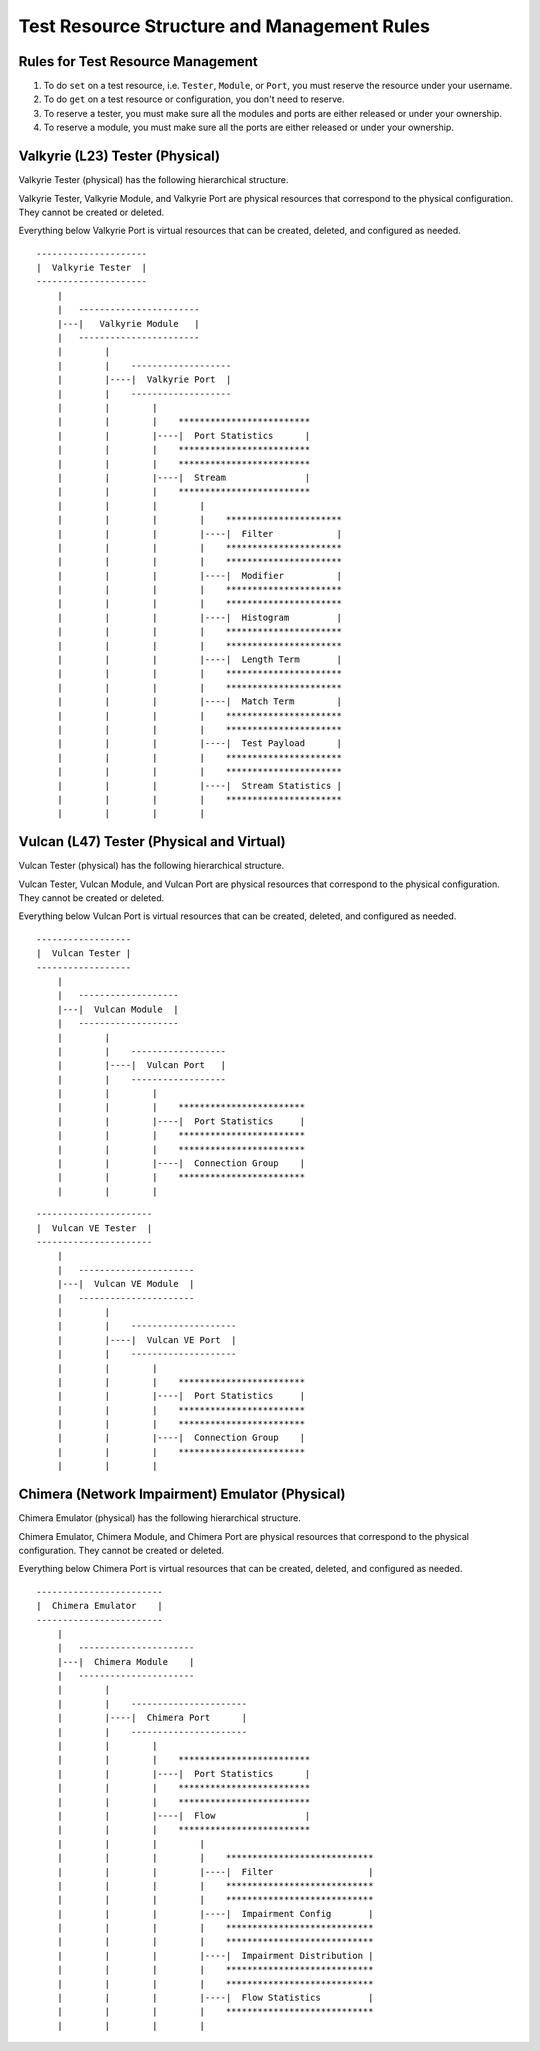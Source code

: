 Test Resource Structure and Management Rules
====================================================

Rules for Test Resource Management
-----------------------------------------

1. To do ``set`` on a test resource, i.e. ``Tester``, ``Module``, or ``Port``, you must reserve the resource under your username.
2. To do ``get`` on a test resource or configuration, you don't need to reserve.
3. To reserve a tester, you must make sure all the modules and ports are either released or under your ownership.
4. To reserve a module, you must make sure all the ports are either released or under your ownership.


Valkyrie (L23) Tester (Physical)
----------------------------------

Valkyrie Tester (physical) has the following hierarchical structure.

Valkyrie Tester, Valkyrie Module, and Valkyrie Port are physical resources that correspond to the physical configuration. They cannot be created or deleted.

Everything below Valkyrie Port is virtual resources that can be created, deleted, and configured as needed.

::

    ---------------------
    |  Valkyrie Tester  |
    ---------------------
        |
        |   -----------------------
        |---|   Valkyrie Module   |
        |   -----------------------
        |        |
        |        |    ------------------- 
        |        |----|  Valkyrie Port  | 
        |        |    ------------------- 
        |        |        |
        |        |        |    ************************* 
        |        |        |----|  Port Statistics      | 
        |        |        |    ************************* 
        |        |        |    ************************* 
        |        |        |----|  Stream               | 
        |        |        |    ************************* 
        |        |        |        |
        |        |        |        |    **********************  
        |        |        |        |----|  Filter            | 
        |        |        |        |    **********************  
        |        |        |        |    **********************  
        |        |        |        |----|  Modifier          | 
        |        |        |        |    ********************** 
        |        |        |        |    **********************  
        |        |        |        |----|  Histogram         | 
        |        |        |        |    ********************** 
        |        |        |        |    ********************** 
        |        |        |        |----|  Length Term       | 
        |        |        |        |    ********************** 
        |        |        |        |    ********************** 
        |        |        |        |----|  Match Term        | 
        |        |        |        |    ********************** 
        |        |        |        |    ********************** 
        |        |        |        |----|  Test Payload      | 
        |        |        |        |    ********************** 
        |        |        |        |    ********************** 
        |        |        |        |----|  Stream Statistics | 
        |        |        |        |    **********************
        |        |        |        |    


Vulcan (L47) Tester (Physical and Virtual)
---------------------------------------------

Vulcan Tester (physical) has the following hierarchical structure.

Vulcan Tester, Vulcan Module, and Vulcan Port are physical resources that correspond to the physical configuration. They cannot be created or deleted.

Everything below Vulcan Port is virtual resources that can be created, deleted, and configured as needed.


::

    ------------------
    |  Vulcan Tester |
    ------------------
        |
        |   -------------------
        |---|  Vulcan Module  |
        |   -------------------
        |        |
        |        |    ------------------ 
        |        |----|  Vulcan Port   | 
        |        |    ------------------ 
        |        |        |
        |        |        |    ************************ 
        |        |        |----|  Port Statistics     | 
        |        |        |    ************************
        |        |        |    ************************ 
        |        |        |----|  Connection Group    | 
        |        |        |    ************************
        |        |        |    


::

    ----------------------
    |  Vulcan VE Tester  |
    ----------------------
        |
        |   ----------------------
        |---|  Vulcan VE Module  |
        |   ----------------------
        |        |
        |        |    -------------------- 
        |        |----|  Vulcan VE Port  | 
        |        |    -------------------- 
        |        |        |
        |        |        |    ************************ 
        |        |        |----|  Port Statistics     | 
        |        |        |    ************************ 
        |        |        |    ************************ 
        |        |        |----|  Connection Group    | 
        |        |        |    ************************
        |        |        |    



Chimera (Network Impairment) Emulator (Physical)
---------------------------------------------------

Chimera Emulator (physical) has the following hierarchical structure.

Chimera Emulator, Chimera Module, and Chimera Port are physical resources that correspond to the physical configuration. They cannot be created or deleted.

Everything below Chimera Port is virtual resources that can be created, deleted, and configured as needed.

::

    ------------------------
    |  Chimera Emulator    |
    ------------------------
        |
        |   ----------------------
        |---|  Chimera Module    |
        |   ----------------------
        |        |
        |        |    ----------------------
        |        |----|  Chimera Port      | 
        |        |    ----------------------
        |        |        |
        |        |        |    ************************* 
        |        |        |----|  Port Statistics      | 
        |        |        |    ************************* 
        |        |        |    *************************
        |        |        |----|  Flow                 | 
        |        |        |    *************************
        |        |        |        |
        |        |        |        |    ****************************
        |        |        |        |----|  Filter                  | 
        |        |        |        |    ****************************
        |        |        |        |    ****************************
        |        |        |        |----|  Impairment Config       | 
        |        |        |        |    ****************************
        |        |        |        |    ****************************
        |        |        |        |----|  Impairment Distribution | 
        |        |        |        |    ****************************
        |        |        |        |    ****************************
        |        |        |        |----|  Flow Statistics         | 
        |        |        |        |    ****************************
        |        |        |        |    

